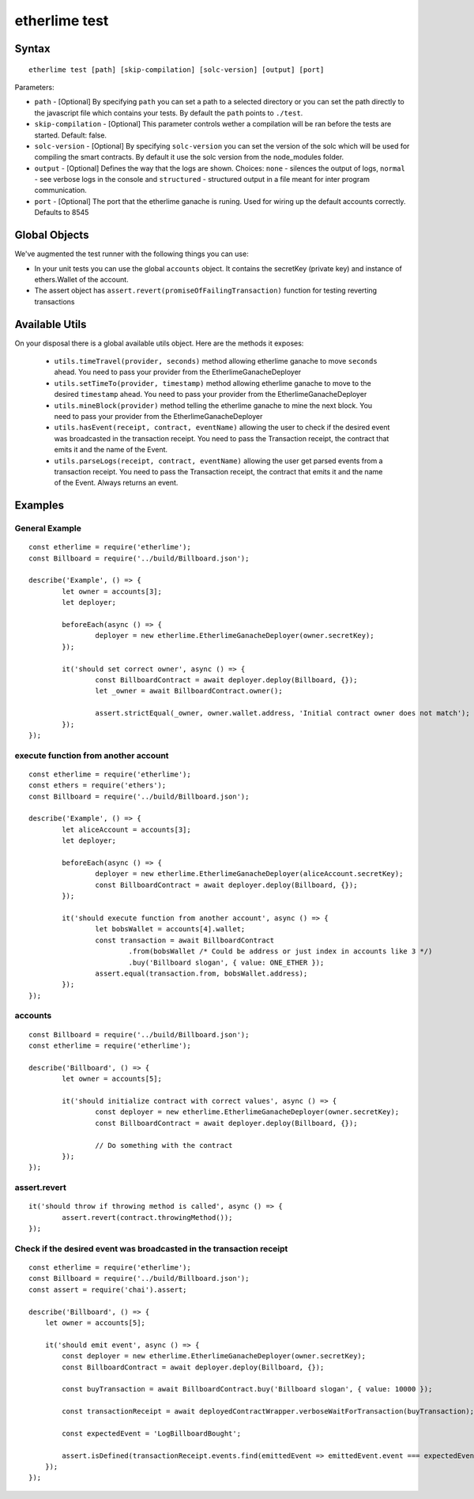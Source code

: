 etherlime test
**************

Syntax
------

::

    etherlime test [path] [skip-compilation] [solc-version] [output] [port]

Parameters:

* ``path`` - [Optional] By specifying ``path`` you can set a path to a selected directory or you can set the path directly to the javascript file which contains your tests. By default the ``path`` points to ``./test``.
* ``skip-compilation`` - [Optional] This parameter controls wether a compilation will be ran before the tests are started. Default: false.
* ``solc-version`` - [Optional] By specifying ``solc-version`` you can set the version of the solc which will be used for compiling the smart contracts. By default it use the solc version from the node_modules folder.
* ``output`` - [Optional] Defines the way that the logs are shown. Choices: ``none`` - silences the output of logs, ``normal`` - see verbose logs in the console and ``structured`` - structured output in a file meant for inter program communication.
* ``port`` - [Optional] The port that the etherlime ganache is runing. Used for wiring up the default accounts correctly. Defaults to 8545

Global Objects
--------------

We've augmented the test runner with the following things you can use:

* In your unit tests you can use the global ``accounts`` object. It contains the secretKey (private key) and instance of ethers.Wallet of the account.
* The assert object has ``assert.revert(promiseOfFailingTransaction)`` function for testing reverting transactions

Available Utils
---------------

On your disposal there is a global available utils object. Here are the methods it exposes:

	* ``utils.timeTravel(provider, seconds)`` method allowing etherlime ganache to move ``seconds`` ahead. You need to pass your provider from the EtherlimeGanacheDeployer
	* ``utils.setTimeTo(provider, timestamp)`` method allowing etherlime ganache to move to the desired ``timestamp`` ahead. You need to pass your provider from the EtherlimeGanacheDeployer
	* ``utils.mineBlock(provider)`` method telling the etherlime ganache to mine the next block. You need to pass your provider from the EtherlimeGanacheDeployer
	* ``utils.hasEvent(receipt, contract, eventName)`` allowing the user to check if the desired event was broadcasted in the transaction receipt. You need to pass the Transaction receipt, the contract that emits it and the name of the Event.
	* ``utils.parseLogs(receipt, contract, eventName)`` allowing the user get parsed events from a transaction receipt. You need to pass the Transaction receipt, the contract that emits it and the name of the Event. Always returns an event.

Examples
--------

General Example
~~~~~~~~~~~~~~~

::

	const etherlime = require('etherlime');
	const Billboard = require('../build/Billboard.json');

	describe('Example', () => {
		let owner = accounts[3];
		let deployer;

		beforeEach(async () => {
			deployer = new etherlime.EtherlimeGanacheDeployer(owner.secretKey);
		});

		it('should set correct owner', async () => {
			const BillboardContract = await deployer.deploy(Billboard, {});
			let _owner = await BillboardContract.owner();

			assert.strictEqual(_owner, owner.wallet.address, 'Initial contract owner does not match');
		});
	});


execute function from another account
~~~~~~~~~~~~~~~~~~~~~~~~~~~~~~~~~~~~~

::
	
	const etherlime = require('etherlime');
	const ethers = require('ethers');
	const Billboard = require('../build/Billboard.json');

	describe('Example', () => {
		let aliceAccount = accounts[3];
		let deployer;

		beforeEach(async () => {
			deployer = new etherlime.EtherlimeGanacheDeployer(aliceAccount.secretKey);
			const BillboardContract = await deployer.deploy(Billboard, {});
		});

		it('should execute function from another account', async () => {
			let bobsWallet = accounts[4].wallet;
			const transaction = await BillboardContract
				.from(bobsWallet /* Could be address or just index in accounts like 3 */)
				.buy('Billboard slogan', { value: ONE_ETHER });
			assert.equal(transaction.from, bobsWallet.address);
		});
	});


accounts
~~~~~~~~

::

	const Billboard = require('../build/Billboard.json');
	const etherlime = require('etherlime');

	describe('Billboard', () => {
		let owner = accounts[5];

		it('should initialize contract with correct values', async () => {
			const deployer = new etherlime.EtherlimeGanacheDeployer(owner.secretKey);
			const BillboardContract = await deployer.deploy(Billboard, {});

			// Do something with the contract
		});
	});

assert.revert
~~~~~~~~~~~~~

::

	it('should throw if throwing method is called', async () => {
		assert.revert(contract.throwingMethod());
	});

Check if the desired event was broadcasted in the transaction receipt
~~~~~~~~~~~~~~~~~~~~~~~~~~~~~~~~~~~~~~~~~~~~~~~~~~~~~~~~~~~~~~~~~~~~~

::

    const etherlime = require('etherlime');
    const Billboard = require('../build/Billboard.json');
    const assert = require('chai').assert;

    describe('Billboard', () => {
        let owner = accounts[5];

        it('should emit event', async () => {
            const deployer = new etherlime.EtherlimeGanacheDeployer(owner.secretKey);
            const BillboardContract = await deployer.deploy(Billboard, {});

            const buyTransaction = await BillboardContract.buy('Billboard slogan', { value: 10000 });

            const transactionReceipt = await deployedContractWrapper.verboseWaitForTransaction(buyTransaction);

            const expectedEvent = 'LogBillboardBought';

            assert.isDefined(transactionReceipt.events.find(emittedEvent => emittedEvent.event === expectedEvent, 'There is no such event'));
        });
    });

    